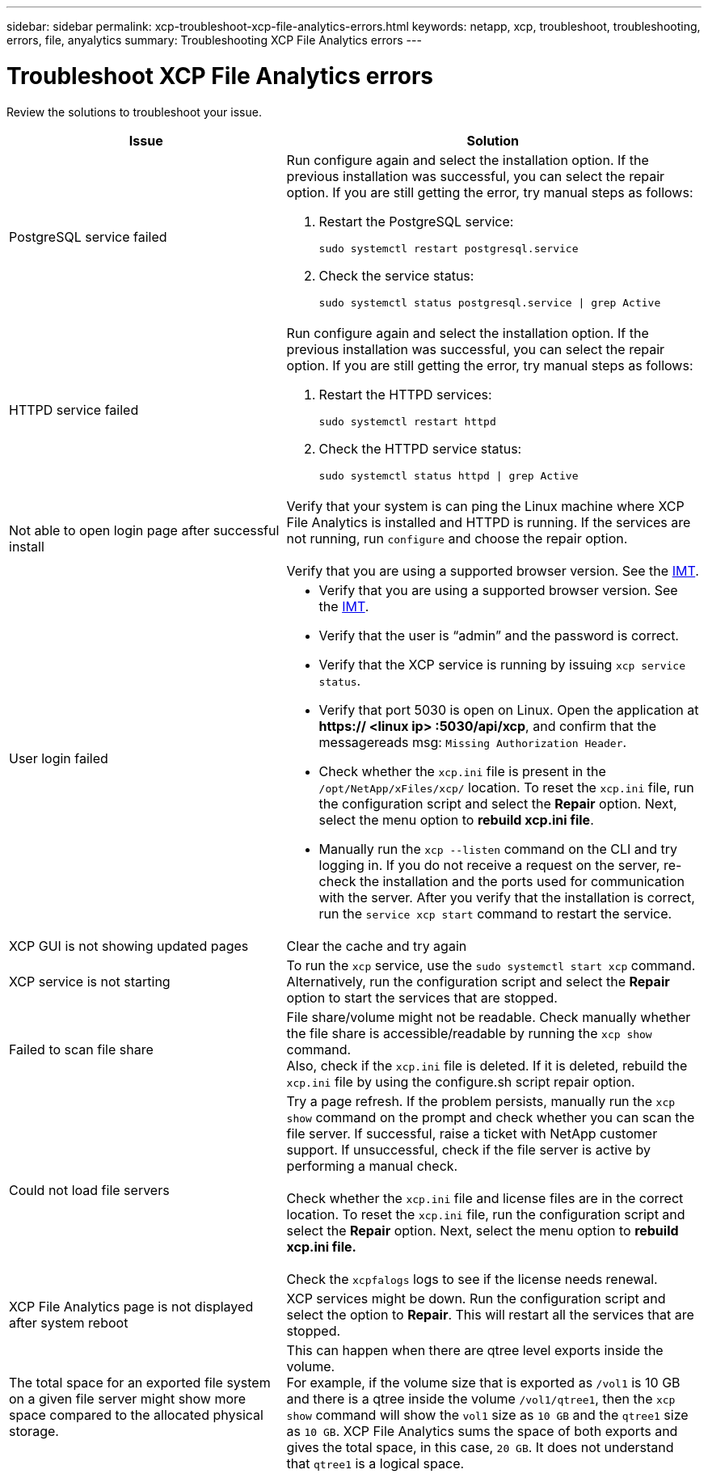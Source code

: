 ---
sidebar: sidebar
permalink: xcp-troubleshoot-xcp-file-analytics-errors.html
keywords: netapp, xcp, troubleshoot, troubleshooting, errors, file, anyalytics
summary: Troubleshooting XCP File Analytics errors
---

= Troubleshoot XCP File Analytics errors
:hardbreaks:
:nofooter:
:icons: font
:linkattrs:
:imagesdir: ./media/

[.lead]
Review the solutions to troubleshoot your issue.

[cols="40,60"]
|===
|Issue |Solution

|PostgreSQL service failed
a|Run configure again and select the installation option. If the previous installation was successful, you can select the repair option. If you are still getting the error, try manual steps as follows:

. Restart the PostgreSQL service:
+
`sudo systemctl restart postgresql.service`
. Check the service status:
+
`sudo systemctl status postgresql.service \| grep Active`

|HTTPD service failed
a|Run configure again and select the installation option. If the previous installation was successful, you can select the repair option. If you are still getting the error, try manual steps as follows:

.	Restart the HTTPD services:
+
`sudo systemctl restart httpd`
.	Check the HTTPD service status:
+
`sudo systemctl status httpd \| grep Active`

|Not able to open login page after successful install
|Verify that your system is can ping the Linux machine where XCP File Analytics is installed and HTTPD is running. If the services are not running, run `configure` and choose the repair option.

Verify that you are using a supported browser version. See the link:https://mysupport.netapp.com/matrix/[IMT^].
|User login failed
a|*	Verify that you are using a supported browser version. See the link:https://mysupport.netapp.com/matrix/[IMT^].
*	Verify that the user is “admin” and the password is correct.
*	Verify that the XCP service is running by issuing `xcp service status`.
*	Verify that port  5030 is open on Linux. Open the application at *https:// <linux ip> :5030/api/xcp*, and confirm that the messagereads msg: `Missing Authorization Header`.
*	Check whether the `xcp.ini` file is present in the `/opt/NetApp/xFiles/xcp/` location. To reset the `xcp.ini` file, run the configuration script and select the *Repair* option. Next, select the menu option to *rebuild xcp.ini file*.
* Manually run the `xcp --listen` command on the CLI and try logging in. If you do not receive a request on the server, re-check the installation and the ports used for communication with the server.  After you verify that the installation is correct, run the `service xcp start` command to restart the service.
|XCP GUI is not showing updated pages
|Clear the cache and try again
|XCP service is not starting
|To run the `xcp` service, use the `sudo systemctl start xcp` command. Alternatively, run the configuration script and select the *Repair* option to start the services that are stopped.
|Failed to scan file share
|File share/volume might not be readable. Check manually whether the file share is accessible/readable by running the `xcp show` command.
Also, check if the `xcp.ini` file is deleted. If it is deleted, rebuild the `xcp.ini` file by using the configure.sh script repair option.
|Could not load file servers
|Try a page refresh. If the problem persists, manually run the `xcp show` command on the prompt and check whether you can scan the file server. If successful, raise a ticket with NetApp customer support. If unsuccessful, check if the file server is active by performing a manual check.

Check whether the `xcp.ini` file and license files are in the correct location. To reset the `xcp.ini` file, run the configuration script and select the *Repair* option. Next, select the menu option to *rebuild xcp.ini file.*

Check the `xcpfalogs` logs to see if the license needs renewal.
|XCP File Analytics page is not displayed after system reboot
|XCP services might be down. Run the configuration script and select the option to *Repair*. This will restart all the services that are stopped.
|The total space for an exported file system on a given file server might show more space compared to the allocated physical storage.
|This can happen when there are qtree level exports inside the volume.
For example, if the volume size that is exported as `/vol1` is 10 GB  and there is a qtree inside the volume `/vol1/qtree1`, then the `xcp show` command will show the `vol1` size as `10 GB` and the `qtree1` size as `10 GB`. XCP File Analytics sums the space of both exports and gives the total space, in this case, `20 GB`. It does not understand that `qtree1` is a logical space.
|===

// BURT 1391465 06/29/2021
